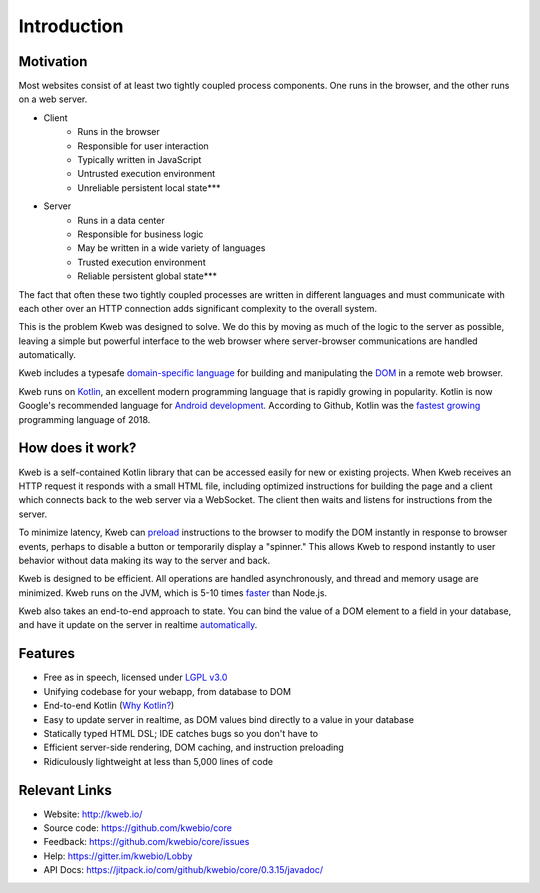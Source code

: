 ============
Introduction
============

Motivation
----------

Most websites consist of at least two tightly coupled process components.  One runs in the browser, and the other runs on a
web server.

* Client
    * Runs in the browser
    * Responsible for user interaction
    * Typically written in JavaScript
    * Untrusted execution environment
    * Unreliable persistent local state***

* Server
    * Runs in a data center
    * Responsible for business logic
    * May be written in a wide variety of languages
    * Trusted execution environment
    * Reliable persistent global state***

The fact that often these two tightly coupled processes are written in different languages and must communicate
with each other over an HTTP connection adds significant complexity to the overall system.

This is the problem Kweb was designed to solve.  We do this by moving as much of the logic to the server as possible,
leaving a simple but powerful interface to the web browser where server-browser communications are handled automatically.

Kweb includes a typesafe `domain-specific language <https://en.wikipedia.org/wiki/Domain-specific_language>`_
for building and manipulating the `DOM <https://en.wikipedia.org/wiki/Document_Object_Model>`_ in a remote web browser.

Kweb runs on `Kotlin <https://kotlinlang.org/>`_, an excellent modern programming language that is rapidly growing in
popularity.  Kotlin is now Google's recommended language for `Android development <https://developer.android.com/kotlin/>`_.
According to Github, Kotlin was the `fastest growing <https://octoverse.github.com/projects#languages>`_ programming language
of 2018.

How does it work?
-----------------

Kweb is a self-contained Kotlin library that can be accessed easily for new or existing projects.  When Kweb receives
an HTTP request it responds with a small HTML file, including optimized instructions for building the page and a
client which connects back to the web server via a WebSocket.  The client then waits and listens for instructions
from the server.

To minimize latency, Kweb can `preload <https://docs.kweb.io/en/latest/dom.html#immediate-events>`_ instructions to
the browser to modify the DOM instantly in response to browser events, perhaps to disable a button or temporarily
display a "spinner."  This allows Kweb to respond instantly to user behavior without data making its way to the server and back.

Kweb is designed to be efficient.  All operations are handled asynchronously, and thread and memory usage are minimized.
Kweb runs on the JVM, which is 5-10 times `faster <https://benchmarksgame-team.pages.debian.net/benchmarksgame/faster/javascript.html>`_
than Node.js.

Kweb also takes an end-to-end approach to state.  You can bind the value of a DOM element to a field in your
database, and have it update on the server in realtime `automatically <https://docs.kweb.io/en/latest/state.html>`_.

Features
--------

* Free as in speech, licensed under `LGPL v3.0 <https://opensource.org/licenses/lgpl-3.0.html>`_

* Unifying codebase for your webapp, from database to DOM

* End-to-end Kotlin (`Why Kotlin? <https://steve-yegge.blogspot.com/2017/05/why-kotlin-is-better-than-whatever-dumb.html?m=1>`_)

* Easy to update server in realtime, as DOM values bind directly to a value in your database

* Statically typed HTML DSL; IDE catches bugs so you don't have to

* Efficient server-side rendering, DOM caching, and instruction preloading

* Ridiculously lightweight at less than 5,000 lines of code

Relevant Links
--------------

* Website: http://kweb.io/

* Source code: https://github.com/kwebio/core

* Feedback: https://github.com/kwebio/core/issues

* Help: https://gitter.im/kwebio/Lobby

* API Docs: https://jitpack.io/com/github/kwebio/core/0.3.15/javadoc/

